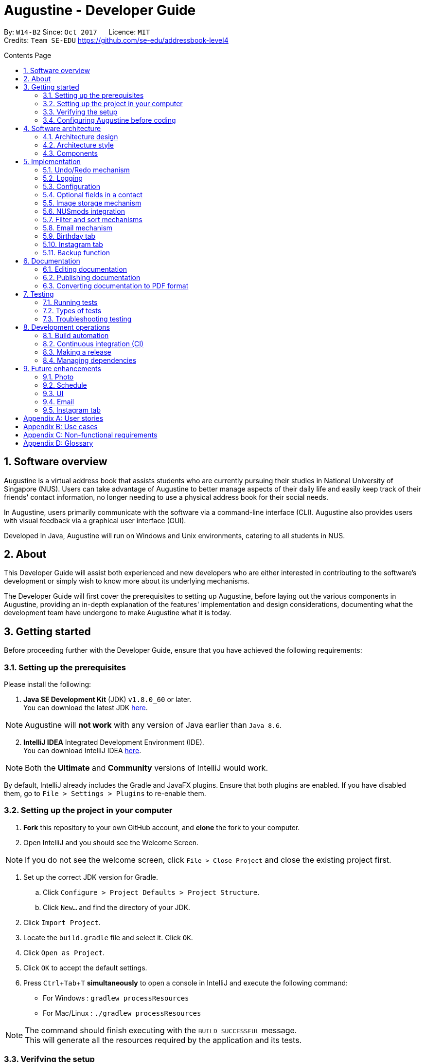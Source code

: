 ﻿= Augustine - Developer Guide
:toc:
:toc-title: Contents Page
:toc-placement: macro
:sectnums:
:pagenums:
:imagesDir: images
:stylesDir: stylesheets
:experimental:
ifdef::env-github[]
:tip-caption: :bulb:
:note-caption: :information_source:
endif::[]
ifdef::env-github,env-browser[:outfilesuffix: .adoc]
:repoURL: https://github.com/CS2103AUG2017-W14-B2/main

By: `W14-B2`      Since: `Oct 2017`      Licence: `MIT` +
Credits: `Team SE-EDU` https://github.com/se-edu/addressbook-level4

<<<
toc::[]
<<<

== Software overview

Augustine is a virtual address book that assists students who are currently pursuing their studies in National
University of Singapore (NUS). Users can take advantage of Augustine to better manage aspects of their daily life and easily
keep track of their friends' contact information, no longer needing to use a physical address book for their social needs.

In Augustine, users primarily communicate with the software via a command-line interface (CLI). Augustine also provides
users with visual feedback via a graphical user interface (GUI).

Developed in Java, Augustine will run on Windows and Unix environments, catering to all students in NUS.

== About

This Developer Guide will assist both experienced and new developers who are either interested in contributing to
the software's development or simply wish to know more about its underlying mechanisms.

The Developer Guide will first cover the prerequisites to setting up Augustine, before laying out the
various components in Augustine, providing an in-depth explanation of the features' implementation and design
considerations, documenting what the development team have undergone to make Augustine what it is today.

== Getting started
Before proceeding further with the Developer Guide, ensure that you have achieved the following requirements:

=== Setting up the prerequisites
Please install the following:

. *Java SE Development Kit* (JDK) `v1.8.0_60` or later. +
You can download the latest JDK
http://www.oracle.com/technetwork/java/javase/downloads/jdk8-downloads-2133151.html[here].

[NOTE]
Augustine will *not work* with any version of Java earlier than `Java 8.6`.

[start=2]
. *IntelliJ IDEA* Integrated Development Environment (IDE). +
You can download IntelliJ IDEA  https://www.jetbrains.com/idea/download/[here].

[NOTE]
Both the *Ultimate* and *Community* versions of IntelliJ would work.

By default, IntelliJ already includes the Gradle and JavaFX plugins. Ensure that both plugins are enabled.
If you have disabled them, go to `File > Settings > Plugins` to re-enable them.

=== Setting up the project in your computer

. *Fork* this repository to your own GitHub account, and *clone* the fork to your computer.
. Open IntelliJ and you should see the Welcome Screen.

[NOTE]
If you do not see the welcome screen, click `File > Close Project` and close the existing project first.

. Set up the correct JDK version for Gradle.
.. Click `Configure > Project Defaults > Project Structure`.
.. Click `New...` and find the directory of your JDK.
. Click `Import Project`.
. Locate the `build.gradle` file and select it. Click `OK`.
. Click `Open as Project`.
. Click `OK` to accept the default settings.
. Press kbd:[Ctrl + Tab + T] *simultaneously* to open a console in IntelliJ and execute the following command:
- For Windows   : `gradlew processResources`
- For Mac/Linux : `./gradlew processResources`

[NOTE]
The command should finish executing with the `BUILD SUCCESSFUL` message. +
This will generate all the resources required by the application and its tests.

=== Verifying the setup

. Run `src\main\java\seedu\address\MainApp.java` in IntelliJ and try executing a few commands.
. link:#testing[Run all tests] by right-clicking on the `src/test/java` folder in IntelliJ and choosing `Run 'All Tests'`.
*Ensure* that all test cases pass before you start coding.

<<<

=== Configuring Augustine before coding
Now that you have successfully imported Augustine's source code into your computer, complete the following before
you commence coding:

==== Configuring the coding style

This project follows the coding standard set forth by https://oss-generic.github.io/process/codingStandards/CodingStandard-Java.html[oss-generic].

While IntelliJ's default style is mostly compliant with it, minor modifications to the default settings are required to fully comply
with our coding standard.

Apply the following modifications:

. Go to:
- For Windows/Linux : `File > Settings...`.
- For macOS         : `IntelliJ IDEA > Preferences...`.
. Select `Editor > Code Style > Java`.
. Click on the `Imports` tab to set the order

* For `Class count to use import with '\*'` and `Names count to use static import with '*'`: Set to `999` to prevent IntelliJ from contracting the
import statements
* For `Import Layout`: The order is `import static all other imports`, `import java.\*`, `import javax.*`, `import org.\*`, `import com.*`,
`import all other imports`. Add a `<blank line>` between each `import`

[TIP]
You can also configure IntelliJ to help check for style-compliance as you code. See <<UsingCheckstyle#, UsingCheckstyle.adoc>>
to learn how.

==== Updating documentation to match your fork

After forking the repo, links in the documentation will still point to the `CS2103AUG2017-W14-B2/main` repo. If you plan to develop this as a
separate product instead of contributing to `CS2103AUG2017-W14-B2/main`, you should replace the URL in the variable `repoURL` in both
`DeveloperGuide.adoc` and `UserGuide.adoc` with the URL of your forked repo.

<<<

==== Setting up Continuous Integration (CI)

CI tools such as Travis and AppVeyor should be set up to prevent integration problems during development.

See <<UsingTravis#, UsingTravis.adoc>> and <<UsingAppVeyor#, UsingAppVeyor.adoc>> to learn how to set them up.

[NOTE]
Having both Travis and AppVeyor set up ensures that Augustine works on both Unix-based platforms and Windows-based platforms as
Travis checks for Unix-based platforms while AppVeyor checks for Windows-based platforms.

==== Getting started with coding

When you are ready to start coding, understand the overall design by reading the link:#software-architecture[Architecture] section.

<<<

== Software architecture

This section covers how Augustine is designed while also providing an overview of the components in Augustine.

=== Architecture design

[caption="Figure 1: "]
.Architecture Diagram
image::Architecture.png[width="600"]

The *_Architecture Diagram_* (Figure 1) explains the high-level design of Augustine. Below is a quick overview of each component.

[TIP]
The `.pptx` files used to create diagrams in this document can be found in the link:{repoURL}/tree/master/docs/diagrams/[diagrams] folder.
To update a diagram, modify the diagram in the pptx file, select the objects of the diagram, and choose `Save as Picture`.

<<<

===== Overview

* `Main` has only one class called link:{repoURL}/src/main/java/seedu/address/MainApp.java[`MainApp`]. It is responsible
 for the following:

** Initializing the components in the correct sequence and connecting them up with each other at launch.
** Shutting down the components and invoking the clean-up method where necessary on exit.

* link:#common-classes[*`Commons`*] represents a collection of classes used by other components. Two of those classes play an important role at the architecture level:

** `EventsCenter`: This class (written using https://github.com/google/guava/wiki/EventBusExplained[Google's EventBus library]) is used by components to communicate with other components using events (i.e. a form of _Event-driven_ design)
** `LogsCenter`: This class is used by many classes to write log messages to Augustine's log file.

* link:#ui-component[*`UI`*]: Interacts with the user through a user interface (UI).
* link:#logic-component[*`Logic`*]: Executes commands specified by user.
* link:#model-component[*`Model`*]: Holds the data of Augustine in-memory.
* link:#email-component[*`Email`*]: Sends emails using the JavaMail application programming interface (API).
* link:#storage-component[*`Storage`*] : Reads data from, and writes data to the hard disk.

====
*Structure of `UI`, `Logic`, `Model`, `Storage` and `Email` components*

Each of the five components (UI, Logic, Model, Storage and Email):

* Defines its _API_ in an `interface` named after the component itself.
* Exposes its functionality through a `{Component Name}Manager` class.

For example, the `Logic` component (see the class diagram given below) defines its API in the `Logic.java` interface and exposes its functionality through the `LogicManager.java` class.

[caption="Figure 2: "]
.Class diagram of the Logic component
image::LogicClassDiagram.png[width="800"]

====

=== Architecture style

Augustine implements an event-driven architecture style as explained below.

===== Event-driven nature of the design

The _Sequence Diagram_ below (Figure 3) shows how the components interact for the scenario where the user issues the command `delete 1`.

[caption="Figure 3: "]
.Component interactions for `delete 1` command (part 1)
image::SDforDeletePerson.png[width="800"]

[NOTE]
`Model` simply raises an `AddressBookChangedEvent` when the Address Book data is changed, instead of asking  `Storage` to save the updates to the hard disk.

Figure 4 shows how the `EventsCenter` reacts to that event, which eventually results in the updates being saved to the hard disk and the status bar of the UI being updated to reflect the 'Last Updated' time.

[caption="Figure 4: "]
.Component interactions for `delete 1` command (part 2)
image::SDforDeletePersonEventHandling.png[width="800"]

[NOTE]
The event is propagated through the `EventsCenter` to the `Storage` and `UI` without the `Model` having to be coupled to either of them. This is an example of how this event-driven approach helps us reduce direct coupling between components.

---

<<<

=== Components

This section is an overview of the components in the architecture.

==== UI component

[caption="Figure 5: "]
.Structure of the UI component
image::UiClassDiagram.png[width="700"]

*API* : link:{repoURL}/src/main/java/seedu/address/ui/Ui.java[`Ui.java`]

The UI consists of a `MainWindow` that is made up of smaller parts: `CommandBox`, `ResultDisplay`, `LeftDisplayPanel`, `PersonListPanel`, `MessageDisplay`, `StatusBarFooter` and `BrowserPanel`. All of these parts, including the `MainWindow`, inherit from the abstract `UiPart` class.

The `UI` component uses JavaFX's UI framework. The layout of these UI parts are defined in matching the `.fxml` files
that are in the `src/main/resources/view` folder. For example, the layout of the link:{repoURL}/src/main/java/seedu/address/ui/MainWindow.java[`MainWindow`] is specified in link:{repoURL}/src/main/resources/view/MainWindow.fxml[`MainWindow.fxml`].

<<<

The `UI` component is responsible for the following:

* Executing user commands using the `Logic` component.
* Binding itself to some data in `Model` so that the UI gets automatically updated when the data in `Model` changes.
* Responding to events raised from various parts of the application and updating the UI accordingly.

// tag::logicComponent[]
==== Logic component
The `Logic` component is where the user input is parsed and the corresponding commands called.
The newly created command is then executed, and the `Model` component may be accessed if necessary (see Figure 6).

[caption="Figure 6: "]
.Class diagram of the Logic component
image::LogicClassDiagram.png[width="800"]

<<<
_Figure 7_ below shows the detailed process of how the `Command` class in the `Logic` component works.

[caption="Figure 7: "]
.Structure of commands in Logic component
image::LogicCommandClassDiagram.png[width="800"]

*API* :
link:{repoURL}/src/main/java/seedu/address/logic/Logic.java[`Logic.java`]

The process of the `Logic` component is as follows:

. LogicManager is called by `handleCommandInputChange` method in the `UI` component and user input is passed into LogicManager.
. LogicManager calls AddressBookParser to parse user input into two Strings: `commandWord` and `arguments`.
. AddressBookParser calls the relevant `CommandParser` which parses the arguments into a fixed format. For some commands
where this is not necessary, AddressBookParser will simply directly call the `Command` instead.

  [NOTE]
  The Clear, History, Exit, Help, Undo, Redo, and Backup commands do not require parsers

. Relevant `CommandParser` then calls the actual Command to execute the user command.
. `Command` executes the user command.
. The `Model` component may then be updated depending on the command type.

  [TIP]
  The `Model` component will be called by Add, Delete, Clear, Edit, Find, List, Redo and Undo command.

. The result of the `Command` which is stored in `CommandResult` will then be returned to `LogicManager`
. The `CommandResult` is then returned to `handleCommandInputChange` method in the `UI` component to be displayed to the user.

_Figure 8_ below shows the sequence diagram of the process within the component when the command
`delete 1` is entered by the user.

[caption="Figure 8: "]
.Sequence diagram within the Logic component for the `delete 1` command
image::DeletePersonSdForLogic.png[width="800"]

// end::logicComponent[]

<<<

==== Model component

[caption="Figure 9: "]
.Structure of the Model component
image::ModelClassDiagram.png[width="800"]

*API* : link:{repoURL}/src/main/java/seedu/address/model/Model.java[`Model.java`]

The `Model` component does not depend on the other three components. It is responsible for the following:

* storing a `UserPref` object that represents the user's preferences.
* storing Augustine data.
* storing an `Email` component which handles sending email via the JavaMail API
* exposing an unmodifiable `ObservableList<ReadOnlyPerson>` that can be 'observed'. The UI can be bound to this list so
 that the it gets automatically updated when the data in the list changes.

<<<

// tag::emailComponent[]
==== Email component

[caption="Figure 10: "]
.Structure of the Email component
image::EmailComponent.png[width="800"]

*API* : link:{repoURL}/src/main/java/seedu/address/email/Email.java[`Email.java`]

The `Email` component is responsible for the following:

* using an `EmailLogin` class to store the user's email login details.
* using an `EmailSend` class to process and send email via the JavaMail link:#API[API] through a
Simple Mail Transfer Protocol (link:#SMTP[SMTP]).
* using an `EmailCompose` class to store the data of email message drafts.
* exposing an unmodifiable `MessageDraft` object which can be retrieved from the `EmailCompose` class,
 such that the `MessageDisplay` UI can be bound to this list which automatically updates when the data in the
 `messageDraft` object changes.
// end::emailComponent[]

<<<

// tag::StorageComponent[]
==== Storage component

[caption="Figure 11: "]
.Structure of the Storage component
image::StorageClassDiagram.png[width="800"]

*API* : link:{repoURL}/src/main/java/seedu/address/storage/Storage.java[`Storage.java`]

The `Storage` component is responsible for the following:

* saving and reading `UserPref` objects in .json format.
* saving and reading Augustine data in .xml format.

// end::StorageComponent[]

==== Common classes

Classes shared by multiple components are in the `seedu.addressbook.commons` package.

== Implementation

This section describes some of the noteworthy details on how certain features are implemented.

// tag::undoredo[]
=== Undo/Redo mechanism

The undo/redo mechanism is facilitated by an `UndoRedoStack`, which resides in `LogicManager`. It supports the undoing
 and redoing of commands that modify the state of the address book (e.g. `add`, `edit`). Such commands inherit from
 the `UndoableCommand` class.

===== Implementation details

`UndoRedoStack` only deals with `UndoableCommands`. Commands that cannot be undone will inherit from the `Command` class instead. Figure 12 shows the inheritance diagram of commands:

<<<

===== UndoableCommands

[caption="Figure 12: "]
.Logic command class diagram
image::LogicCommandClassDiagram.png[width="800"]

As you can see from Figure 12, `UndoableCommand` adds an extra layer between the abstract `Command` class and concrete commands that can be undone, such as the `DeleteCommand`.

[NOTE]
====
* Extra tasks, such as saving the state of the address book before execution, are necessary when executing
 _undoable_ commands. `UndoableCommand` contains the high-level algorithm for those extra tasks while its child classes
 implements the details of the specific commands.

* This technique of putting the high-level algorithm in the parent class and lower-level details in the child classes
  is also known as the https://www.tutorialspoint.com/design_pattern/template_pattern.htm[template pattern].
====

Commands that are not undoable are implemented this way:
[source,java]
----
public class ListCommand extends Command {
    @Override
    public CommandResult execute() {
        // ... list logic ...
    }
}
----

The commands that are undoable are implemented this way with an extra layer:
[source,java]
----
public abstract class UndoableCommand extends Command {
    @Override
    public CommandResult execute() {
        // ... undo logic ...

        executeUndoableCommand();
    }
}

public class DeleteCommand extends UndoableCommand {
    @Override
    public CommandResult executeUndoableCommand() {
        // ... delete logic ...
    }
}
----

===== UndoRedoStack

Suppose that the user has just launched the application. The `UndoRedoStack` will be empty at the beginning.

The user executes a new `UndoableCommand`, `delete 5`, to delete the fifth person from Augustine.
The current state of the address book is saved before the `delete 5` command executes.
The `delete 5` command will then be pushed onto the `undoStack` along with Augustine's current state.

[caption="Figure 13: "]
.Stack diagram of the UndoRedoStack
image::UndoRedoStartingStackDiagram.png[width="800"]

As the user continues to use the program, more commands are added into the `undoStack`. For example, the user may execute `add n/David ...` to add a new person.

<<<

[caption="Figure 14: "]
.Stack diagram of the UndoRedoStack
image::UndoRedoNewCommand1StackDiagram.png[width="800"]

[NOTE]
If a command fails to execute, it will not be pushed to the `UndoRedoStack` at all.

The user now decides that adding the person was a mistake, and decides to undo that action using the `undo` command.

We will pop the most recent command out of the `undoStack` and push it into the `redoStack`. We will restore the
Augustine to its state before the `add` command's execution.

[caption="Figure 15: "]
.Stack diagram of the UndoRedoStack
image::UndoRedoExecuteUndoStackDiagram.png[width="800"]

[NOTE]
If the `undoStack` is empty, then there are no other commands left to be undone, and an `Exception` will be thrown when popping the `undoStack`.

<<<

The following sequence diagram shows how the undo operation works:

[caption="Figure 16: "]
.Sequence diagram of the undo command
image::UndoRedoSequenceDiagram.png[width="800"]

The redo does the exact opposite (pops from `redoStack`, push to `undoStack`, and restores Augustine to its state after the command's execution).

[NOTE]
If the `redoStack` is empty, then there are no other commands left to be redone, and an `Exception` will be thrown when popping the `redoStack`.

The user now decides to execute a new command, `clear`. As before, `clear` will be pushed into the `undoStack`.
This time the `redoStack` which is originally non-empty will be purged as it no longer makes sense to redo the
`add n/David` command (this is the behavior that most modern desktop applications follow).

[caption="Figure 17: "]
.Stack diagram of the UndoRedoStack
image::UndoRedoNewCommand2StackDiagram.png[width="800"]

Commands that are not undoable are not added into the `undoStack`. For example, `list`, which inherits from `Command` rather than `UndoableCommand`, will not be added after execution:

<<<

[caption="Figure 18: "]
.Stack diagram of the UndoRedoStack
image::UndoRedoNewCommand3StackDiagram.png[width="800"]

The following activity diagram summarizes what happens inside the `UndoRedoStack` when a user executes a new command:

[caption="Figure 19: "]
.Undo/Redo activity diagram
image::UndoRedoActivityDiagram.png[width="200"]

<<<

===== Design considerations

[Big]#**Aspect:** Implementation of `UndoableCommand`#
====
**Alternative 1 (current choice):** Add a new abstract method `executeUndoableCommand()` +

* **Pros:** We will not lose any undone/redone functionality as it is now part of the default behaviour. Classes that deal with `Command` do not have to know that `executeUndoableCommand()` exist. +
* **Cons:** It will be hard for new developers to understand the template pattern. +
====
====
**Alternative 2:** Just override `execute()` +

* **Pros:** It does not involve the template pattern, easier for new developers to understand. +
* **Cons:** Classes that inherit from `UndoableCommand` must remember to call `super.execute()`, or lose the ability to undo/redo.
====
---

[Big]#**Aspect:** Type of commands that can be undone/redone#
====
**Alternative 1 (current choice):** Only include commands that modifies Augustine (`add`, `clear`, `edit`). +

* **Pros:** We only revert changes that are hard to change back (the view can easily be re-modified as no data are lost). +
* **Cons:** User might think that undo also applies when the list is modified (undoing filtering for example), only to realize that it does not do that, after executing `undo`. +
====
====
**Alternative 2:** Include all commands. +

* **Pros:** Might be more intuitive for the user. +
* **Cons:** User have no way of skipping such commands if he or she just want to reset the state of Augustine and not the view. +
* **Additional Info:** See our discussion at https://github.com/se-edu/addressbook-level4/issues/390#issuecomment-298936672
====
---

[Big]#**Aspect:** Data structure to support the undo/redo commands#
====
**Alternative 1 (current choice):** Use separate stack for undo and redo +

* **Pros:** Easy to understand for new Computer Science undergraduates to understand, who are likely to be the new incoming developers of our project. +
* **Cons:** Logic is duplicated twice. For example, when a new command is executed, we must remember to update both `HistoryManager` and `UndoRedoStack`. +
====
====
**Alternative 2:** Use `HistoryManager` for undo/redo +

* **Pros:** We do not need to maintain a separate stack, and just reuse what is already in the codebase. +
* **Cons:** Requires dealing with commands that have already been undone: We must remember to skip these commands. Violates Single Responsibility Principle and Separation of Concerns as `HistoryManager` now needs to do two different things. +
====
---

// end::undoredo[]

=== Logging

We are using `java.util.logging` package for logging. The `LogsCenter` class is used to manage the logging levels
 and destinations.

Currently, log messages are output through `Console` to a `.log` file.
The `Logger` of a class can be obtained using `LogsCenter.getLogger(Class)` which will log messages according to the specified logging level.

The logging level can be controlled using the `logLevel` setting in the configuration file (See link:#configuration[Configuration]).

There are four different logging levels you can choose from depending on the level of verbosity desired:

* `SEVERE` : Logs only critical errors detected which may possibly cause the termination of the application
* `WARNING` : Logs errors which are not crucial
* `INFO` : Logs any noteworthy actions by the App
* `FINE` : Logs fine details that are not usually noteworthy but may be useful in debugging e.g. printing the entire list instead of just its size.

<<<

---

=== Configuration

Certain properties of the application can be controlled (e.g App name, logging level) through the configuration file (default: `config.json`).
The config file and path is specified in the `Config` class.

The `Config` class will be initialized by the `MainApp` and the constructed `Config` object will be kept as a protected variable.
When initialized, the `Config` class will read and save the values of the parameters in the configuration file. The `MainApp` then passes the `Config` object into classes which require it (e.g. `MainWindow`)

---

// tag::optionalfields[]
=== Optional fields in a contact

A user may not know all the details of a contact when adding it to Augustine. Hence, Augustine only requires the user to know both the name
and the email of a contact. Unfilled details of a contact will be given a '-' value instead to denote that the
field was not filled up by the user.

_Figure 20_ below shows you the sequence diagram of the process within Augustine when a user adds a contact.

[caption="Figure 20: "]
.Sequence diagram of add command.
image::AddCommandSequenceDiagram.png[width="900"]

<<<

===== Implementation details

As seen in _Figure 20_ above, the `AddCommandParser` class is used to parse the input entered by the user into the different fields for a contact.

In `AddCommandParser`, Augustine will do the following: +

. Call `arePrefixPresent` method to check if the two compulsory prefixes, n/ and t/, which are used for the name and email fields respectively are
present.
.. If the two compulsory prefixes are not present, Augustine will throw an error message to the user.
. Execute the `checkInput` method to determine if a field is filled by the user. If the field is not filled,
the method will give the value '-' to the field instead to denote that the field is not filled by the user.

The code snippet below shows how the `checkInput` method checks if a field is filled by the user.

[source,java]
----
private static Optional<String> checkInput(Optional<String> userInput) {
        return Optional.of(userInput.orElse(UNFILLED));
    }
----

[start = 3]
. Call the `parseField` method in `ParserUtil` to parse the user input method into the different objects required for the `Person` object.

[NOTE]
The `Field` mentioned above refers to the different field available for a contact in Augustine. E.g. name, email.

[start = 4]
. Create the `Person` object, call the `AddCommand` class and pass in the newly created `Person` object as a parameter.

The result of `AddCommand` will then be displayed to the user.

===== Design considerations

[Big]#**Aspect:** Detecting unfilled fields in user input#

====
**Alternative 1 (current choice):** Check if value is present, if value is not present, return a '-' as the value instead. +

* **Pros:** Simple to implement and for developers to understand. +
* **Cons:** All fields are still stored in Augustine, leading to wastage of data space as fields that are not used by the User for
each contact are still being stored. +
====
====
**Alternative 2:** Detecting if the field exist in addressbook.xml, if the field does not exist for a contact, display the field in the PersonCard as unfilled. +

* **Pros:** It will save data space in the computer as unfilled fields are not stored in the data file. +
* **Cons:** It will be harder for developers to understand the inner workings of this feature.
====
---
// end::optionalfields[]

// tag::imagestorage[]
=== Image storage mechanism
Each contact in Augustine can be assigned a photo so that the user can easily identify a contact within Augustine. If the user did not assign a photo
to a contact, a default photo will be assigned to the contact instead.

===== Implementation details
The image storage mechanism is activated when the user executes an add, edit or delete command. Photos of all contacts in Augustine are stored in the
`data/images` folder to centralize the storage of the photos. The photos are also renamed to follow a fixed format where they are named
`contact_email_address.jpg`. By centralizing the storage of the photos and naming the photos in a standardized format,
we can easily identify the owner of each photo in the `data/images` folder.

Upon the start-up of Augustine, Augustine will create the `data/edited` folder. The purpose of this folder is to store outdated photos of the
contacts while Augustine is running and enable the restoration of a contact's previous photo when the undo function is executed.
Upon the exit of Augustine, Augustine will delete both the folder and all the photos in the folder.

===== During add command
When adding a new contact, Augustine will do the following.

. Check if the user assigned a specific photo for the contact.
.. If a photo is assigned to the contact, Augustine will copy the photo assigned into the `data/images` folder.
.. If no photo is assigned to the contact, Augustine will copy the default photo instead.
. Rename copied photo as contact_email_address.jpg
. Update the photo reference path in the Photo object of the contact.

For example. if `add n/John Doe e/john@example.com dp/photo.jpg` is executed, Augustine will copy the photo `photo.jpg` to
 the `data/images` folder
and also name the copied photo as `john@example.com.jpg`.

<<<

_Figure 21_ below shows the activity diagram of the Image Storage Mechanism during an add command.

[caption="Figure 21: "]
.Activity diagram of Image Storage Mechanism
image::addPhotoActivityDiagram.png[width="900"]

===== During edit command
As each photo in the `data/images` folder are named in reference to a contact's email address, there is a need to update the photo if
the email or photo of the contact is updated by the user. There is also a need to ensure that the current photo of the contact remains in the
system so that the photo can be restored if an undo command is executed. Therefore, when the user edits a contact, *one* of the
4 possible cases will occur.

[IMPORTANT]
We are only concerned with whether the contact's photo and email address are updated. Thus, modifications to other
attributes are not mentioned in the cases below.

. User updates *BOTH* email *AND* photo. +
.. Existing photo of the contact is copied over to 'data/edited' folder.
.. The new photo is copied over to the `data/images` folder and renamed as *"contact_new_email_address.jpg"*.
.. Contact's photo is updated to the file path of the copied photo.
.. Contact is updated in Augustine.
.. Contact's existing photo is copied to `data/edited` folder.
.. Contact's existing photo is deleted from `data/images` folder.

<<<

. User updates *ONLY* photo. +
.. Existing photo of the contact is copied over to 'data/edited' folder.
.. The new photo is copied over to the `data/images` folder and renamed as *"contact_email_address.jpg"*.
.. Contact is updated in Augustine.

[NOTE]
The new photo for the contact will overwrite the existing photo for the contact in the `/data/images` folder.

[start = 3]
. User updates *ONLY* email address. +
.. Existing photo of the contact is copied over to 'data/edited` folder.
.. The existing photo is copied over to the `data/images` folder and renamed as *"contact_new_email_address.jpg"*.
.. Contact's photo is updated to the file path of the new photo.
.. Contact is updated in Augustine.
.. Contact's existing photo is copied to `data/edited` folder.
.. Contact's existing photo is deleted from the `data/images` folder.

. User *DID NOT* update email address *AND* photo. +
.. Photo remains unchanged.
.. Contact is updated in Augustine.

<<<

Below is a code snippet of the updateCasesForPhoto method in the `UniquePersonList` class, the method determines which of the 4 cases
an edit command belongs to.

[source,java]
----
public int updateCasesForPhoto(ReadOnlyPerson target, ReadOnlyPerson editedPerson) {
        if (target.getEmailAddress().equals(editedPerson.getEmailAddress())
                && !target.getPhoto().equals(editedPerson.getPhoto())) { //Only Photo changed.
            return ONLY_PHOTO_CHANGED;
        } else if (!target.getEmailAddress().equals(editedPerson.getEmailAddress())
                && target.getPhoto().equals(editedPerson.getPhoto())) { //only email changed.
            return ONLY_EMAIL_CHANGED;
        } else if (!target.getEmailAddress().equals(editedPerson.getEmailAddress())
                && !target.getPhoto().equals(editedPerson.getPhoto())) { //Both changed.
            return BOTH_PHOTO_AND_EMAIL_CHANGED;
        } else if (target.getEmailAddress().equals(editedPerson.getEmailAddress())
                && target.getPhoto().equals(editedPerson.getPhoto())) { //No special update
            return NEITHER_PHOTO_OR_EMAIL_CHANGED;
        } else {
            throw new AssertionError("Should belong to one of the 4 cases above.");
        }
    }
----

===== During delete command
When a contact is deleted from Augustine, the photo of the contact will be deleted from the `data/images` folder. To facilitate the restoration of
the photo of the contact during an undo command, there is a need to ensure that the photo remains in the system. Therefore, when the user deletes a
contact, Augustine will proceed to do the following.

. Copy the photo of the contact into `data/edited` folder.
. Delete the contact from Augustine.
. Delete the photo of the contact in `data/images` folder.

===== Design considerations

[Big]#**Aspect:** Storing of contact's photo#
====
**Alternative 1 (current choice):** Create a copy of the photo and store it in data/images folder. +

* **Pros:** Modifications to the original photo source will not affect the contact's photo. +
* **Cons:** Additional storage space on the computer is required to store each contact's photo. +
====

<<<

====
**Alternative 2 :** Store the file path of the photo source entered by the user. +

* **Pros:** Additional storage space on the computer is not required. +
* **Cons:** Modifications such as deletion or moving of the photo source will affect the display of the contact's photo. +
====
---
// end::imagestorage[]

// tag::nusmods[]
=== NUSmods integration
Each contact in Augustine has a `NUSmodules` class which stores all its modules and lesson slots.
Augustine displays https://nusmods.com through the browser. The current academic year and semester is set inside `config.json`

===== Implementation details
Timetables are stored in `NusModules` class and each `Person` will have a `NusModules` if they have a timetable.
`NusModules` uses a `HashMap<String moduleCode, HashMap<String lessonType, String lessonSlot>>` to store the modules.

===== nusmods command
Modules are added, edited and deleted using the `nusmod` command.
The command will be parsed by `NusmodCommandParser` and executed in `NusmodCommand`.
As `NusmodCommand` changes the addressbook.xml, it inherits from `UndoableCommands`.
A flag will be used to discern if the user is trying to parse a URL, add, or delete a module.

The command `nusmod 2 t/add m/CS1231 sec/2 tut/9` will modify the schedule of the second person in the list
by adding a module with the `moduleCode` CS1231 with the `lessonType` "sec" and "tut", with `lessonSlot` 2 and 9 respectively.

To edit, the same command is used, new `lessonType` and `lessonSlot` will overwrite previous data. To delete, `nusmod 2 t/delete m/CS1231` can be used.

<<<

The diagram below shows how the command handles different flags.

[caption="Figure 22: "]
.Activity diagram of NusmodsCommands
image::NusmodsCommandActivityDiagram.png[width="500"]

===== Storing NUSmodules in addressbook.xml

To store in addressbook.xml, `NusModules` needs to be able to converted into XML format and back (see part in red border in Figure 23).

[caption="Figure 23: "]
.Class diagram of Storage
image::StorageClassDiagramNusmods.png[width="500"]

The data will be stored as such in the .xml file:
[source,xml]
----
<nusModule moduleCode="CS1231">
    <lesson lessonType="SEC">2</lesson>
    <lesson lessonType="TUT">9</lesson>
</nusModule>
<nusModule moduleCode="CS2010">
    <lesson lessonType="SEC">1</lesson>
    <lesson lessonType="TUT">2</lesson>
    <lesson lessonType="LEC">3</lesson>
</nusModule>
----

Process of converting addressbook.xml to `NUSModule` (see code snippets below): ::
. In `XMLAdaptedPerson`, a ArrayList is created and each <nusModule> from addressbook.xml file will an `XMLAdaptedNusModule` in it.
. Each `XMLAdaptedNusModule` will read the moduleCode and get the corresponding list of lessons by calling `XMLAdaptedModuleLessons`
. `XMLAdaptedModuleLessons` will read the lessonType and respective lesson slot and return those values.

[source,java]
----
public class XmlAdaptedPerson {
    ...
    @XmlElement(name = "nusModule")
    private List<XmlAdaptedNusModule> nusModules = new ArrayList<>();
    ...
}
----

[source,java]
----
public class XmlAdaptedNusModule {
    @XmlAttribute
    private String moduleCode;
    @XmlElement(name = "lesson")
    private List<XmlAdaptedModuleLessons> nusLessons = new ArrayList<>();
    ...
}
----
[source,java]
----
public class XmlAdaptedModuleLessons {

    @XmlAttribute
    private String lessonType;
    @XmlValue
    private String lessonSlot;
    ...
}
----



Converting from `NUSModule` back to addressbook.xml is simply the same process in reversed.
Both `XMLAdaptedNusModule` and `XMLAdaptedModuleLessons` have methods for converting to and fro.

<<<

===== Design considerations

[Big]#**Aspect:** Displaying of schedule#
====
**Alternative 1:** Use JavaFX to draw the schedule +

* **Pros:** Flexibility with visuals and capabilities +
* **Cons:** Much more work will need to be done. +
====
====
**Alternative 2 (current choice):** Use browser to go to NUSMods and use their system to display the schedule +

* **Pros:** Need to do less work as much of the framework is already done +
* **Cons:** Less flexibility and reliance on external servers which might be subject to changes. Also limited to NUS modules.
====
---

[Big]#**Aspect:** Storing of schedule#
====
**Alternative 1(current choice):** Store it as a `HashMap<String moduleCode, HashMap<String lessonType, String lessonSlot>>` +

* **Pros:** Easier to modify and extend with other features, more readable in xml +
* **Cons:** More complicated to store in xml  +
====
====
**Alternative 2:** Store it as one long string that is similar to the query to nusmods +

* **Pros:** As it is a single String object, it will be easier to store. And being the same format as the query, less work needs to be done when fetching the webpage +
* **Cons:** Need to parse when modifying part of the string, then reformat it back into a string, which can be inefficient
====

<<<

---

[Big]#**Aspect:** Command to edit timetables#
====
**Alternative 1(current choice):** Create new command to add/edit timetables  +

* **Pros:** Codebase can be kept neater as it will be more cohesive +
* **Cons:** User will need to know more commands +
====
====
**Alternative 2:** Modify currently existing Edit command to handle timetables too +

* **Pros:** User will not need to know more commands +
* **Cons:** It can be confusing for user if one command does too many things, also reduce cohesion in the program.
====
---
// end::nusmods[]

// tag::findMechanism[]
=== Filter and sort mechanisms

The find and list commands are facilitated by the `Model` and `Logic` components. They provide the user with the option to
filter and sort the contact list.

===== Implementation details

When Augustine starts, the contact list data are extracted from data\addressbook.xml and stored in a
`FilteredList<ReadOnlyPerson>` object in `ModelManager`. This object is referenced to a `SortedList<ReadOnlyPerson>`
object which is bound to the UI of Augustine. Any changes to the `SortedList<ReadOnlyPerson>`
object will be reflected on Augustine UI's contact list display.

The contact list can be filtered or sorted using the mechanism below.

. [red]*Filtering contact list using find command*
+
--
The find command allows the user to filter the contact list by either name, tag or both.
The contact list data is stored in a `FilteredList<ReadOnlyPerson>` object. This object can be filtered
by making use of the `java.util.stream.Stream` interface which uses a predicate to filter the
`FilteredList<ReadOnlyPerson>` object.

[NOTE]
A predicate is a lambda expression for defining the find command filter criteria.

<<<

Depending on the find command specified by the user, a different predicate statement will be
created (see code snippet below). The predicate statement will define how the contact list’s
data in the `FilteredList<ReadOnlyPerson>` object is filtered.

[source, java]
----
public boolean test(ReadOnlyPerson person) {

    if (!namekeywords.isEmpty() && !tagkeywords.isEmpty()) {
        return namekeywords.stream().anyMatch(keyword -> StringUtil.containsNonFullWordIgnoreCase(person.getName().fullName, keyword) && person.containsTags(tagkeywords));
    } else if (!namekeywords.isEmpty()) {
        return namekeywords.stream().anyMatch(keyword -> StringUtil.containsNonFullWordIgnoreCase(person.getName().fullName, keyword));
    } else if (!tagkeywords.isEmpty()) {
        return person.containsTags(tagkeywords);
    } else {
        //should not occur at all.
        return false;
    }
}
----
--

. [red]*Sorting the contact list*
+
--
The find and list commands allow users to sort the contact list by  *address*,
*email*, *name* or *tag* in alphabetical order. The `FilteredList<ReadOnlyPerson>` object is referenced to a `SortedList<ReadOnlyPerson>`
object which is bound to the Augustine UI. The order of the contact list's data in the `SortedList<ReadOnlyPerson>`
object will be the same as the list displayed in the Augustine UI.

[NOTE]
The word “referenced” means that the contact list’s data in the `FilteredList<ReadOnlyPerson>` object is the
exact same as the contact list’s data in the `SortedList<ReadOnlyPerson>` object. Any changes to the data in the
`FilteredList<ReadOnlyPerson>` object will be reflected in the `SortedList<ReadOnlyPerson>` object.

Depending on the sort option (address, email, name or tag), the contact list will be sorted differently (see code snippet on the next page).

[source,java]
----
/**
 * Updates the sort comparator of this {@code sortedPersonsList} to sort by the given {@code sortOrder}.
 *
 * @param: int
 * 0 = sort by name ascending
 * 1 = sort by tags ascending
 * 2 = sort by email ascending
 * 3 = sort by address ascending
 * Returns a sorted unmodifable view of the list {@code ReadOnlyPerson} backed by the internal list of
 * {@code addressBook}
 */
 public void sortFilteredPersons(int sortOrder) {

     //sort by name by default
     Comparator<ReadOnlyPerson> sort = new Comparator<ReadOnlyPerson>() {
         @Override
         public int compare(ReadOnlyPerson o1, ReadOnlyPerson o2) {
            return o1.getName().fullName.toUpperCase().compareTo(o2.getName().fullName.toUpperCase());
         }
     };

     if (sortOrder == 1) {
         //sort by tags
         sort = new Comparator<ReadOnlyPerson>() {
             @Override
             public int compare(ReadOnlyPerson o1, ReadOnlyPerson o2) {
                 TreeSet<Tag> o1SortedTags = new TreeSet<Tag>(o1.getTags());
                 TreeSet<Tag> o2SortedTags = new TreeSet<Tag>(o2.getTags());

                 if (o1SortedTags.size() == 0) {
                    return 1;
                 } else if (o2SortedTags.size() == 0) {
                    return -1;
                 } else {
                    return o1SortedTags.first().tagName.compareTo(o2SortedTags.first().tagName);
                 }
             }
         };
     } else if (sortOrder == 2) {
         //sort by emails
         sort = new Comparator<ReadOnlyPerson>() {
             @Override
             public int compare(ReadOnlyPerson o1, ReadOnlyPerson o2) {
                return o1.getEmailAddress().value.toUpperCase().compareTo(o2.getEmailAddress().value.toUpperCase());
             }
         };
     } else if (sortOrder == 3) {
         //sort by address
         sort = new Comparator<ReadOnlyPerson>() {
             @Override
             public int compare(ReadOnlyPerson o1, ReadOnlyPerson o2) {
                 return o1.getAddress().value.toUpperCase().compareTo(o2.getAddress().value.toUpperCase());
             }
         };
     }

     sortedPersonsList.setComparator(sort);
 }
----
--

===== Design considerations

[Big]#**Aspect:** Method to filter contact list by custom fields (eg. name, tag, email, etc...)#
====
**Alternative 1:** Filter contact list based on user defined keywords +

* **Pros:** Users will only be required to type `find keywords`. The programme will automatically find all users related to the keywords. This way, user experience will be enhanced since Augustine handles the find smartly. +
* **Cons:** The find command might display unnecessary results which are related to the keywords but not what the user wants. +
====
====
**Alternative 2 (current choice):** Use prefix to define fields +

* **Pros:** There will be more flexibility for users when using the find command and the find results will be more user specific. +
* **Cons:** The find command might contain too many fields and becomes too confusing for the user.
====
---

[Big]#**Aspect:** Method to sort the filtered contact list#
====
**Alternative 1:** Create a Sort command +

* **Pros:** Users can sort the list at any point in time, not only during the find command. +
* **Cons:** Users will have to run an extra sort command instead of a one line find command with sort options. +
====

<<<

====
**Alternative 2 (current choice):** Create a Find command with sort options +

* **Pros:** Users will only need to run a single command to find users in a sorted list. +
* **Cons:** The find command might become too complex with too many arguments.
====
---
// end::findMechanism[]

// tag::emailMechanism[]
=== Email mechanism

The email mechanism is facilitated by the `Email` component. It allows the sending of email via an external library, JavaMail.
The sections below will explain how the email mechanism works and some of the design considerations.

===== Implementation details

Augustine makes use of the email command to send an email. The activity diagram shows what happens when the user enters the email command.

[caption="Figure 24: "]
.Activity diagram for email
image::EmailActivityDiagram.png[]

<<<

There are 3 classes, `EmailLogin`, `EmailSend` and `EmailCompose` in the `EmailManager` class that facilitate the email process:

* `*EmailLogin*`: Handles the storing of login details and verifies that the user’s email is a Gmail account using regular expression.
* `*EmailCompose*`: Handles the composing and drafting of email using a `MessageDraft` object which stores the email’s message, subject and recipients’ email.
* `*EmailSend*`: Handles the sending of email by setting up a link:#SMTP[SMTP] connection for sending emails via the JavaMail API.
The email is rejected if the `MessageDraft` object in `EmailCompose` is empty or the login details in `EmailLogin` is invalid.

The sequence diagram below shows how the component interacts with one another when the user enters an email command.

[NOTE]
*Email* in diagram below = `email em/message to send es/subject el/adam@gmail.com:password et/send`

[caption="Figure 25: "]
.Component level sequence diagram for email
image::EmailSequenceDiagramComponent.png[]

<<<

The sequence diagram below shows how the `Email` component interacts with the 3 email classes that facilitate the email process when the user enters an email command.

[caption="Figure 26: "]
.Sequence diagram for email
image::EmailSequenceDiagramEmail.png[]

The diagram below shows how the email draft tab in the Augustine UI is updated when the `EventCenter` reacts to the `EmailDraftChangedEvent` in Figure 25.

[caption="Figure 27: "]
.Events Driven Nature of Email
image::EmailSequenceDiagramEvents.png[width="700"]

<<<

===== Usage of JavaMail API

The `Email` component uses an external library, JavaMail to send email out from Augustine. The code snippet below sets
up (link:#SMTP[SMTP]) for email sending.

[source,java]
----
private void prepEmailProperties() {
    props = new Properties();
    props.put("mail.smtp.auth", "true");
    props.put("mail.smtp.host", "smtp.gmail.com");
    props.put("mail.smtp.socketFactory.port", "465");
    props.put("mail.smtp.socketFactory.class", "javax.net.ssl.SSLSocketFactory");
    props.put("mail.smtp.port", "465");
}

/**
* Sends email out using JavaMail API
*
* @param login email login account
* @param pass email login password
* @param message message to send
* @throws AuthenticationFailedException if gmail account can't be logged in
*/
private void sendingEmail(String login, String pass, ReadOnlyMessageDraft message)
        throws AuthenticationFailedException {
    final String username = login;
    final String password = pass;

    Session session = Session.getInstance(props, new javax.mail.Authenticator() {
        @Override
        protected PasswordAuthentication getPasswordAuthentication() {
            return new PasswordAuthentication(username, password);
        }
    });

    try {
        Message newMessage = new MimeMessage(session);
        newMessage.setFrom(new InternetAddress(username));
        newMessage.setRecipients(Message.RecipientType.TO, message.getRecipientsEmails());
        newMessage.setSubject(message.getSubject());
        newMessage.setText(message.getMessage());

        Transport.send(newMessage);
    } catch (AuthenticationFailedException e) {
        throw new AuthenticationFailedException();
    } catch (MessagingException e) {
        throw new RuntimeException(e);
    }
}
----

<<<

===== Design considerations

[Big]#**Aspect:** Method for sending email#
====
**Alternative 1:** Use a pop up default email client +

* **Pros:** Users will have more control over the editing of email content when using an email client. +
* **Cons:** The email feature will not be part of Augustine. +
====
====
**Alternative 2 (current choice):** Use JavaMail API +

* **Pros:** The email feature will be send from Augustine. +
* **Cons:** Users will have less control over the email content and the email will be less secure. +
====
---

[Big]#**Aspect:** Method to identify the list of recipient emails#
====
**Alternative 1:** Populate list using a prefix with the `email` command +

* **Pros:** Users can control who to send the email to using the command line interface. +
* **Cons:** Users will have less flexibility and might have to type a long email command if there are more than
 one recipient. +
====
====
**Alternative 2 (current choice):** Select recipient email list based on last displayed contact list +

* **Pros:** Users will not need to type a long email command for multiple recipients. +
* **Cons:** Users will have to execute the find command to get the desired list of recipients first before they can
 execute the email command +
====
---
// end::emailMechanism[]

<<<

// tag::birthday[]
=== Birthday tab

The birthday tab is facilitated by the `Model`, `Logic`, and `UI` components. It allows the user to display the main
contact list sorted by birth dates. A contact whose birthday is closest to the current system time will be displayed
first. If a contact should be celebrating his birthday today, then his contact card will be highlighted in blue.

===== Implementation details

There are several components that are key to the implementation this functionality:

===== Birthdate class

Every contact is required to have a blank `-` or a valid `dd/mm/yyyy` date stored in its Birthdate field, which is
enforced through the `BIRTHDATE_VALIDATION_REGEX` String implemented in the class, failing which will cause an
`IllegalValueException` to be thrown.

===== sortBirthdate method

The `sortBirthdate` method is a method added onto `ModelManager`. It updates as the main contact list changes
and runs the following sorting algorithm on a separate `SortedList<ReadOnlyPerson>` object:

[source, java]
----
public void sortBirthdate() {

    Comparator<ReadOnlyPerson> sort = new Comparator<ReadOnlyPerson>() {

       public int compare(ReadOnlyPerson o1, ReadOnlyPerson o2) {
            String birthdate1 = o1.getBirthdate().value;

            String birthdate2 = o2.getBirthdate().value;
            DateTimeFormatter format = DateTimeFormatter.ofPattern("dd/MM/yyyy");

            LocalDate today = LocalDate.now();
            LocalDate date1;
            LocalDate date2;

            try {
                date1 = LocalDate.parse(birthdate1, format).withYear(today.getYear());
            } catch (DateTimeParseException e) {
                date1 = LocalDate.of(9999, 12, 30);
            }

            try {
                date2 = LocalDate.parse(birthdate2, format).withYear(today.getYear());
            } catch (DateTimeParseException e) {
                date2 = LocalDate.of(9999, 12, 30);
            }

            if (date1.isBefore(today)) {
                date1 = date1.withYear(date1.getYear() + 1);
            }

            if (date2.isBefore(today)) {
                date2 = date2.withYear(date2.getYear() + 1);
            }

            return date1.compareTo(date2);
            }
    };

    sortedPersonsListBirthdate.setComparator(sort);
}
----

By converting the birthdates in question to contain the same year as the current system time, we check if the updated date
is before or after today's date. If that date has already passed, increment the year by one. You could think of the
updated dates as the date of the next birthday celebration for each contact.

For example, running this algorithm in November 2017 on a contact with a birthdate of `15/02/1995` would update it
to `15/02/2018`. (only for the sorting process, the actual contact information will not be touched)

Afterwards it is simply a matter of sorting the dates normally.

<<<

===== LeftDisplayPanel class

The new `SortedList` will then be passed as a separate parameter into the `LeftDisplayPanel` constructor along the
main contact list. This new list, sorted by birthdates, will be displayed on a separate tab in the left display panel.

===== PersonCardBirthday class

Through a `setColor` method, a contact's card will be highlighted if his birthday is today (system time). This is
achieved in a similar fashion as the above birthday sort. By updating a contact's birthdate's year to that of today's
as such:

[source, java]
----
date1 = LocalDate.parse(person.getBirthdate().value, format).withYear(now.getYear());
----

we can easily compare that date with today's date. If they are equal, the contact's birthday is today, and through
the `SetStyle` method from the Java API we can easily update the colour to highlight this.

===== Design considerations

[Big]#**Aspect:** Method for displaying the sorted birthday list#
====
**Alternative 1:** Using a command +

* **Pros:** Fewer tabs, easier to implement. +
* **Cons:** This functionality will be less intuitive. A user might not be so likely to input a command regularly
 just to check for upcoming birthdays. +
====
====
**Alternative 2 (current choice):** Using a separate tab +

* **Pros:** User can check for upcoming birthdays without affecting the regular functionality of Augustine. There
 is no need for the contact list to be re-sorted every time, and the birthday tab updates in real-time. +
* **Cons:** An extra tab is harder to implement, and the constant checking of birthdates for sorting and highlighting
 might cost some performance. +
====

<<<

---

[Big]#**Aspect:** Format requirements for birthdate field#
====
**Alternative 1:** To allow any reasonable date formats such as d/mm, dd/m, dd.mm.yy , dd-mm-yyyy +

* **Pros:** Users have more control over their preferred formats. +
* **Cons:** Extremely difficult to account for the different variations and all their permutations, causing the sort
implementation to be overly complicated. +
====
====
**Alternative 2 (current choice):** Restrict input to dd/mm/yyyy +

* **Pros:** Consistent and simpler implementation. +
* **Cons:** More restrictive, user might intuitively try to input a date like 1/12/1983 which Augustine would reject. +
====

// end::birthday[]

---

<<<

// tag::insta[]
=== Instagram tab

The Instagram tab is facilitated by the `Model`, `Logic`, and `UI` components. It allows the user to view a contact's
Instagram profile page. If a contact does not contain the necessary username information, the tab will redirect the user to
Instagram's home page.

===== Implementation details

The following activity diagram (Figure 28) highlights the flow of logic when the user inputs the Instagram command:


[caption="Figure 28: "]
.Activity diagram of the Instagram command
image::InstagramDiagram.png[width="813"]

There are several components that are key to the implementation this functionality:

<<<

===== UserId class

Every contact is required to have a blank `-` or a valid alphanumeric Instagram ID stored in its `UserId` field, which
is enforced through the `USERNAME_VALIDATION_REGEX` String implemented in the class, failing which will cause an
`IllegalValueException` to be thrown.

===== loadInsta method

The `loadInsta` method is a method added to the `BrowerPanel` class. When a `PersonPanelSelectionChangedEvent` is raised,
this method will be called to load the required Instagram page. Since it is ensured that a '-' will populate the `UserId`
field even if the information is not available, an `if` statement allows us to go to the Instagram home page in
the case of unavailable information.

Instagram profile page URLs are formatted as such: `https://www.instagram.com/<userId>/`, so it is a simple matter of
appending the contact's `UserId` to `https://www.instagram.com/` to load the required page.

[source, java]
----
public void loadInsta(ReadOnlyPerson person) {

    if (person.getUserId().value.equals("-")) {
        Platform.runLater(() -> instaBrowser.getEngine().load("https://www.instagram.com/"));
    } else {
        Platform.runLater(() -> instaBrowser.getEngine().load(new StringBuilder()
        .append("https://www.instagram.com/").append(person.getUserId()).toString()));
   }
}
----

===== Design considerations

[Big]#**Aspect:** Behaviour when `UserId` is not available#
====
**Alternative 1:** Using Instagram's API to search Instagram with the contact's `Name`. +

* **Pros:** Huge benefit to user convenience since a user is not likely to have Instagram IDs of every contact. +
* **Cons:** As of recent years, Instagram has significantly restricted its API usage, we would not be able to implement this
  without going through a permissions request and Instagram's approval, which is excessive for a student project. +
====

<<<

====
**Alternative 2 (current choice):** Redirect to homepage +

* **Pros:** Much simpler to implement. User can still do a manual search from the homepage. +
* **Cons:** Not as convenient as Alternative 1 for the user. +
====
// end::insta[]

---
// tag::backup[]
=== Backup function

The Backup function allows the user to save his existing data on a backup file.

===== Implementation details

`Model` simply raises a `BackupAddressBookEvent` when the command is executed, instead of directly asking `Storage` to
save the backup file to the hard disk. The event is propagated through the `EventsCenter` to the
`Storage` and `UI` without `Model` having to be coupled to either of them, helping to reduce direct coupling between
components.


The diagram below shows how the various components react to this command:

[caption="Figure 29: "]
.High-level logic of backup command
image::BackupDiagram.png[width="1000"]
// end::backup[]

<<<

== Documentation

Documentation for Augustine are done in acsiidoc.

[NOTE]
We chose asciidoc over Markdown because asciidoc provides more flexibility in formatting, although it is more complex than Markdown.

=== Editing documentation

See <<UsingGradle#rendering-asciidoc-files, UsingGradle.adoc>> to learn how to render `.adoc` files locally to preview the end result of your edits.
Alternatively, you can download the `AsciiDoc plugin` for IntelliJ, which allows you to preview the changes you have made to your `.adoc`
files in real-time.

---

=== Publishing documentation

See <<UsingTravis#deploying-github-pages, UsingTravis.adoc>> to learn how to publish GitHub Pages using Travis.

---

=== Converting documentation to PDF format

We use https://www.google.com/chrome/browser/desktop/[Google Chrome] for converting documentation to PDF format, as Chrome's PDF engine preserves hyperlinks used in webpages.

Here are the steps to convert the project documentation files to PDF format.

.  Follow the instructions in <<UsingGradle#rendering-asciidoc-files, UsingGradle.adoc>> to convert the AsciiDoc files in the `docs/` directory to HTML format.
.  Go to your generated HTML files in the `build/docs` folder, right click on them and select `Open with -> Google Chrome`.
.  Within Chrome, click on the `Print` option in Chrome's menu.
.  Set the destination to `Save as PDF`, then click `Save` to save a copy of the file in PDF format. For best results, use the settings indicated in the screenshot on the next page.

[caption="Figure 30: "]
.Saving documentation as PDF files in Chrome
image::chrome_save_as_pdf.png[width="300"]

== Testing

Tests are a vital part in the development of Augustine as they ensure that the existing features in Augustine are working as intended.
 They also ensure that new features introduced into Augustine do not conflict with existing ones.

=== Running tests

There are three ways to run tests in Augustine.

*Method 1: Using IntelliJ JUnit test runner*

* To run all tests, right-click on the `src/test/java` folder and choose `Run 'All Tests'`
* To run a subset of tests, you can right-click on a test package, test class, or a test and choose `Run 'ABC'`

<<<

*Method 2: Using Gradle*

Open a console and run the following command:

- Windows       : `gradlew clean allTests`
- Mac/Linux     : `./gradlew clean allTests`

[NOTE]
See <<UsingGradle#, UsingGradle.adoc>> for more info on how to run tests using Gradle.

*Method 3: Using Gradle (headless)*

Thanks to the https://github.com/TestFX/TestFX[TestFX] library that Augustine uses, our GUI tests can be run in the _headless_ mode.
In headless mode, GUI tests do not show up on the screen, allowing the developer to continue using the Computer while the tests are running.

To run tests in headless mode, open a console and run the following command:

- Windows   : `gradlew clean headless allTests`
- Mac/Linux : `./gradlew clean headless allTests`)

[TIP]
The most reliable way to run tests in Augustine is the 3rd method as the first two might
 fail at some interface tests due to platform/resolution-specific idiosyncrasies.

---

=== Types of tests

We have two types of tests available in Augustine:

.  *GUI Tests* - These are tests involving the GUI. They include:
.. _System Tests_ that test Augustine by simulating user actions on the GUI. These are in the `systemtests` package.
.. _Unit tests_ that test the individual components within Augustine. These are in `seedu.address.ui` package.
.  *Non-GUI Tests* - These are tests not involving the GUI. They include:
..  _Unit tests_ that test the lowest level methods/classes within Augustine. +
e.g. `seedu.address.commons.StringUtilTest`
..  _Integration tests_ that test the integration of multiple code units that are assumed to be working within Augustine. +
e.g. `seedu.address.storage.StorageManagerTest`
..  Hybrids of unit and integration tests that tests multiple code units as well as how they are connected together within Augustine. +
e.g. `seedu.address.logic.LogicManagerTest`

---

=== Troubleshooting testing
**Problem: Unable to execute gradlew commands.**

* Reason: Java path is configured wrongly, or more than one versions of Java are detected on the system.
* Solution: Uninstall all Java files and reinstall the latest `Java JDK 8` available.
If you are on *Windows*, ensure that the system environment variables are properly configured.

**Problem: `HelpWindowTest` fails with a `NullPointerException`.**

* Reason: `UserGuide.html` in `src/main/resources/docs` is missing.
* Solution: Execute Gradle task `processResources`.

== Development operations

Usage of automation and monitoring tools are a vital part of Augustine's developmental process. These tools help to reduce hiccups in
Augustine's development by ensuring that the stability of Augustine is not compromised as new features are added.

=== Build automation

See <<UsingGradle#, UsingGradle.adoc>> to learn how to use Gradle for build automation.

---

=== Continuous integration (CI)

Augustine uses both Travis and AppVeyor to perform _continuous integration_ during its developmental process.

See <<UsingTravis#, UsingTravis.adoc>> and <<UsingAppVeyor#, UsingAppVeyor.adoc>> to learn how to use Travis and AppVeyor for CI.

---

<<<

=== Making a release

We publish a new release every time a new feature is added onto Augustine.

Here are the steps to create a new release for Augustine.

.  Update the version number in link:{repoURL}/src/main/java/seedu/address/MainApp.java[`MainApp.java`].
.  Generate a JAR file <<UsingGradle#creating-the-jar-file, using Gradle>>.
.  Tag the repo with the version number. e.g. `v0.1`
.  https://help.github.com/articles/creating-releases/[Create a new release using GitHub] and upload the JAR file that you created in step 2.

---

=== Managing dependencies

Augustine uses Gradle to manage its dependencies on third-party libraries. Gradle will automatically download the dependencies.
This is preferred to some other ways of managing dependencies for the following reasons:

.  Including these libraries in the repo bloats the repo size.
.  Requiring developers to download the libraries manually creates extra work for them.

[NOTE]
Address Book depends on the http://wiki.fasterxml.com/JacksonHome[Jackson library] for XML parsing.

<<<

== Future enhancements

Augustine is still under heavy development. This section lists various enhancements and features which are in consideration for future updates.
Each improvement is expressed as a problem to be fixed along with its possible solutions.

=== Photo

====
Problem::
Photo source needs to end with .jpg or .jpeg. As a result, photos from websites that hides file extension are unable to be used.

Solution::
We could try if we can access the link given by the user. We then download the content of the link and check if the photo is a .jpg / .jpeg file
by checking the file header of the downloaded file.
::
This will also enable a more stringent check on photos given by the user as the user may attempt to fulfill the .jpg / .jpeg requirement by changing a file's
file extension to .jpg / .jpeg.
====
'''

=== Schedule

====
Problem::
The schedule feature uses NUSmods heavily, as a result, it is only able to display NUS lessons and requires an active internet connection.

Solution::
We could render the timetable with JavaFX instead of relying on the browser to fetch NUSmods website. This will require storing module information which contains time of lessons which can be obtain from the NUSmods API in .json format.
::
This will eliminate the need to have a constant connection and open up the possibility of adding non-NUS related activities to the schedule.

====

<<<

====
Problem::
Users are able to enter non-existent module codes, lesson types and lesson slots as long as they fulfill the regular expression.

Solution::
Instead of using regular expression, we could check against module information obtained from NUSmods API.
====

'''

=== UI

====
Problem::
When there are no contacts to be listed, the area where the personListView is supposed to be will display a white box.
====

'''

=== Email

====
Problem::
Augustine stores the email login username and password as unencrypted String variables which is insecure.
====

====
Problem::
Augustine is considered as an insecure application. Hence, “allow less secure apps to log in” must be enabled in the Gmail settings in order to send an email.
====

====
Problem::
Augustine only allows text email message to be send. Attachment email is not integrated into Augustine.
====

<<<
'''

=== Instagram tab

====
Problem::
When username information is unavailable, Augustine redirects the user to Instagram's homepage

Solution::
If we can obtain Instagram's permission to use their API in the future, we could do a search using the contact's real name
even when their Instagram username is unavailable.
====

<<<

[appendix]
== User stories

Priorities: High (must have) - `* * \*`, Medium (nice to have) - `* \*`, Low (unlikely to have) - `*`

[width="59%",cols="22%,<23%,<25%,<30%",options="header",]
|=======================================================================
|Priority |As a ... |I want to ... |So that I can...
|`* * *` |new user |see usage instructions |refer to instructions if I forget how to use the app

|`* * *` |user |add a new person |populate the app

|`* * *` |user |delete a person |remove entries that I no longer need

|`* * *` |user |find a person by name |locate details of persons without having to go through the entire list

|`* * *` |user |import users from an Excel file |easily restore a backup or add new contacts in bulk

|`* * *` |user |see a sorted contact list after listing all contacts |save time from not needing to enter another command

|`* * *` |user |export all contacts from Augustine |create a backup of all my contacts

|`* * *`|user |add a person without filling all the fields |add contacts even with missing information

|`* * *`|user |edit my contacts |update my contacts' details

|`* * *`|group member |filter contact list by tags |categorise my contacts into groups

|`* *`|user |copy lists of emails into my clipboard |conveniently email a subset of contacts

|`* *`|user |add optional fields for contact details |add various means of communicating with a particular contact

|`* *` |user |hide link:#private-contact-detail[private contact details] by default |minimize chance of someone else seeing them by accident

|`* *` |new user |have a simple walkthrough |quickly learn how the user interface works

|`* *` |new user |have all the possible commands listed out on first start |learn how to use the application immediately

|`* *` |user |be able to add remarks to my contacts |add a note if there is something important about the contact

|`* *` |user |choose where to save my file |have control over where my files are stored

|`* *` |user |be able to email my contacts |send an email to my contacts easily

|`* *` |user |add multiple address books |have a merged copy of my contacts from different platform

|`* *` |user |add a display photo to an existing contact |remember how he/she looks like

|`* *` |user with many friends |merge two contacts into one |merge duplicate entries of the same person in the list

|`* *` |user |add new contacts with the parameters filled in any order |have an easier time adding people into Augustine without having to follow a fixed format

|`* *` |user |have a built-in browser |view my contacts on their LinkedIn, Facebook or Instagram profile

|`* *` |user |store the birthdates of my contacts |easily keep track of their birthdays

|`* *` |user |sort the full list of contacts by tags or names|get a quick overview without specifically filtering for contacts

|`*` |user with many persons in the address book |sort contacts by name |locate a person easily

|`*` |lazy user |want to have customizable shortcuts |execute commands easily

|=======================================================================

<<<

[appendix]
== Use cases

(For all use cases below, the *System* is the `Augustine` and the *Actor* is the `user`, unless specified otherwise)

[discrete]
=== Use case: Delete person

*MSS*

1.  User requests to list persons.
2.  Augustine shows a list of persons.
3.  User requests to delete a specific person in the list.
4.  Augustine deletes the person.
+
Use case ends.

*Extensions*

[none]
* 2a. The list is empty.
+
{nbsp}{nbsp}{nbsp}{nbsp}{nbsp}
Use case ends.

* 3a. The given index is invalid.
+
[none]
** 3a1. Augustine shows an error message.
+
{nbsp}{nbsp}{nbsp}{nbsp}{nbsp}{nbsp}{nbsp}
Use case resumes at step 2.

[discrete]
=== Use case: Show walkthrough

*MSS*

1.  User requests to list commands.
2.  Augustine shows a list of commands and their input requirements.
+
Use case ends.

<<<

[discrete]
=== Use case: Export Augustine

*MSS*

1.  User requests to create a backup
2.  Augustine writes existing persons into `addressbook-backup.xml`

[none]
* 2a. Destination file already exist.
+
[none]
** 2a1. Augustine overwrites the existing file.
+
{nbsp}{nbsp}{nbsp}{nbsp}{nbsp}{nbsp}{nbsp}
Use case ends.

[discrete]
=== Use case: Copy emails from list to clipboard

*MSS*

1. User request to list persons.
2. Augustine shows a list of persons.
3. User requests to copy all or selected person's email in the list.
4. Emails are copied to clipboard.
+
Use case ends.

*Extensions*

[none]
* 2a. The list is empty.
+
{nbsp}{nbsp}{nbsp}{nbsp}{nbsp}
Use case ends.

* 3a. The given index is invalid.
+
[none]
** 3a1. Augustine shows an error message.
+
{nbsp}{nbsp}{nbsp}{nbsp}{nbsp}{nbsp}{nbsp}
Use case resumes at step 2.

<<<

[discrete]
=== Use case: Add person

*MSS*

1.  User requests to add person.
2.  Augustine parses person's particulars into a fixed format.
3.  Augustine adds the person.
+
Use case ends.

*Extensions*

[none]
* 2a. User enter person's particulars in different format than stored.
+
[none]
** 2a1. Augustine parses person's particulars into a fixed format.
** 2a2. Augustine adds the person.
+
{nbsp}{nbsp}{nbsp}{nbsp}{nbsp}{nbsp}{nbsp}
Use case ends.

* 2b. User enter person's particulars with missing fields.
+
[none]
** 2b1. Augustine treats missing fields as empty strings.
** 2b2. Augustine parses person's particulars into a fixed format.
** 2b3. Augustine adds the person.
+
{nbsp}{nbsp}{nbsp}{nbsp}{nbsp}{nbsp}{nbsp}
Use case ends.

[none]
* 3a. User already exist.
+
[none]
** 3a1. Augustine shows an error message.
+
{nbsp}{nbsp}{nbsp}{nbsp}{nbsp}{nbsp}{nbsp}
Use case ends.

<<<

[discrete]
=== Use case: Edit person

*MSS*

1.  User requests to edit person
2.  Augustine parses person's particulars into a fixed format
3.  Augustine edit the person's particulars
+
Use case ends.

*Extensions*

[none]
* 1a. User does not exist.

[none]
* 2a. User enter person's particulars in different format than stored.
+
[none]
** 2a1. Augustine parses person's particulars into a fixed format.
** 2a2. Augustine edit the person's particulars.
+
{nbsp}{nbsp}{nbsp}{nbsp}{nbsp}{nbsp}{nbsp}
Use case ends.

* 2b. User enter person's particulars with missing fields.
+
[none]
** 2b1. Augustine treats missing fields as empty strings.
** 2b2. Augustine parses person's particulars into a fixed format.
** 2b3. Augustine adds the person.
+
{nbsp}{nbsp}{nbsp}{nbsp}{nbsp}{nbsp}{nbsp}
Use case ends.

[none]
* 3a. User already exist.
+
[none]
** 3a1. Augustine shows an error message.
+
{nbsp}{nbsp}{nbsp}{nbsp}{nbsp}{nbsp}{nbsp}
Use case ends.

<<<

[discrete]
=== Use case: Email contacts
*MSS*

1.  User requests to email contacts
2.  Augustine extracts the email address from all persons in the current displayed contact list
3.  Augustine compose the email
4.  Augustine sends the email to all of the extracted email addresses.
+
Use case ends.

*Extensions*

[none]
* 2a. The currently displayed contact list is empty
+
[none]
** 2a1. Augustine shows an error message.
+
{nbsp}{nbsp}{nbsp}{nbsp}{nbsp}{nbsp}{nbsp}
Use case ends.

[none]
* 4a. The email is empty
+
[none]
** 4a1. Augustine shows an error message.
+
{nbsp}{nbsp}{nbsp}{nbsp}{nbsp}{nbsp}{nbsp}
Use case ends.

<<<

[appendix]
== Non-functional requirements

.  Should work on any link:#mainstream-os[mainstream OS] as long as Java `1.8.0_60` or higher is installed on the system.
.  Should be able to hold up to 1000 persons without a noticeable sluggishness in performance during typical usage.
.  A user with above average typing speed for regular English (i.e. not code, not system admin commands) should be able to accomplish most of the tasks faster using commands than using the mouse.
.  A user with basic experience with technology (computers, phones, applications) and basic literacy should be able to operate the application without significant problems.
.  Should favour DOS style commands over Unix-style commands.
.  Should come with automated JUnit tests and source code for modifications and resolving of bugs.
.  The data should be stored locally and be human-editable.
.  The data should be accurate.
.  Should be able to work with the default email application of any link:#mainstream-os[mainstream OS]


<<<

[appendix]
== Glossary

[[mainstream-os]]
Mainstream OS

....
Windows, Linux, Unix, OS-X
....

[[SMTP]]
SMTP
....
Simple Mail Transfer Protocol (SMTP) is the Internet standard for email delivery.
....

[[API]]
API
....
Application Programming Interface (API) is a set of subroutine definitions, protocols, and tools for building application software.
....

[[GUI]]
GUI
....
Graphical User Interface (UI) is the medium for human-computer interactions.
....

[[private-contact-detail]]
Private contact detail
....
A contact detail that is not meant to be shared with others
....

NUSmods
....
A website which can create and display NUS timetables.
....

[appendix]
